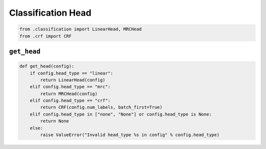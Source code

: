Classification Head
===================

.. code-block:: python

    from .classification import LinearHead, MRCHead
    from .crf import CRF

``get_head``
------------

.. code-block:: python

    def get_head(config):
        if config.head_type == "linear":
            return LinearHead(config)
        elif config.head_type == "mrc":
            return MRCHead(config)
        elif config.head_type == "crf":
            return CRF(config.num_labels, batch_first=True)
        elif config.head_type in ["none", "None"] or config.head_type is None:
            return None
        else:
            raise ValueError("Invalid head_type %s in config" % config.head_type)
